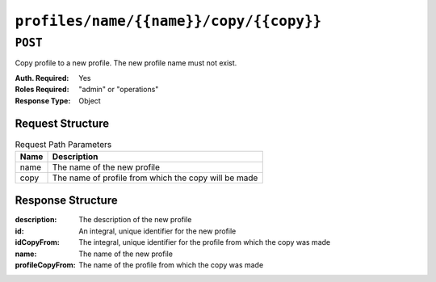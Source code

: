 ..
..
.. Licensed under the Apache License, Version 2.0 (the "License");
.. you may not use this file except in compliance with the License.
.. You may obtain a copy of the License at
..
..     http://www.apache.org/licenses/LICENSE-2.0
..
.. Unless required by applicable law or agreed to in writing, software
.. distributed under the License is distributed on an "AS IS" BASIS,
.. WITHOUT WARRANTIES OR CONDITIONS OF ANY KIND, either express or implied.
.. See the License for the specific language governing permissions and
.. limitations under the License.
..

.. _to-api-profiles-name-name-copy-copy:

****************************************
``profiles/name/{{name}}/copy/{{copy}}``
****************************************

``POST``
========
Copy profile to a new profile. The new profile name must not exist.

:Auth. Required: Yes
:Roles Required: "admin" or "operations"
:Response Type:  Object

Request Structure
-----------------
.. table:: Request Path Parameters

	+------+------------------------------------------------------+
	| Name | Description                                          |
	+======+======================================================+
	| name | The name of the new profile                          |
	+------+------------------------------------------------------+
	| copy | The name of profile from which the copy will be made |
	+------+------------------------------------------------------+

.. code-block:: http
	:caption: Request Example

	POST /api/1.4/profiles/name/GLOBAL_copy/copy/GLOBAL HTTP/1.1
	Host: trafficops.infra.ciab.test
	User-Agent: curl/7.62.0
	Accept: */*
	Cookie: mojolicious=...

Response Structure
------------------
:description:     The description of the new profile
:id:              An integral, unique identifier for the new profile
:idCopyFrom:      The integral, unique identifier for the profile from which the copy was made
:name:            The name of the new profile
:profileCopyFrom: The name of the profile from which the copy was made

.. code-block::
	:caption: Response Example

	HTTP/1.1 200 OK
	Access-Control-Allow-Credentials: true
	Access-Control-Allow-Headers: Origin, X-Requested-With, Content-Type, Accept
	Access-Control-Allow-Methods: POST,GET,OPTIONS,PUT,DELETE
	Access-Control-Allow-Origin: *
	Cache-Control: no-cache, no-store, max-age=0, must-revalidate
	Content-Type: application/json
	Date: Fri, 07 Dec 2018 22:03:54 GMT
	Server: Mojolicious (Perl)
	Set-Cookie: mojolicious=...; expires=Sat, 08 Dec 2018 02:03:54 GMT; path=/; HttpOnly
	Vary: Accept-Encoding
	Whole-Content-Sha512: r6V9viEZui1WCns0AUGEx1MtxjjXiU8SZVOtSQjeq7ZJDLl5s8fMmjJdR/HRWduHn7Ax6GzYhoKwnIjMyc7ZWg==
	Content-Length: 252

	{ "alerts": [
		{
			"level": "success",
			"text": "Created new profile [ GLOBAL_copy ] from existing profile [ GLOBAL ]"
		}
	],
	"response": {
		"idCopyFrom": 1,
		"name": "GLOBAL_copy",
		"profileCopyFrom": "GLOBAL",
		"id": 17,
		"description": "Global Traffic Ops profile, DO NOT DELETE"
	}}
